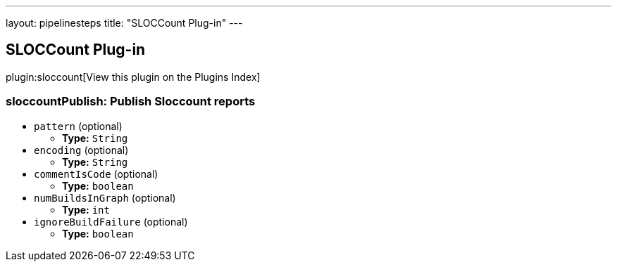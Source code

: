 ---
layout: pipelinesteps
title: "SLOCCount Plug-in"
---

:notitle:
:description:
:author:
:email: jenkinsci-users@googlegroups.com
:sectanchors:
:toc: left

== SLOCCount Plug-in

plugin:sloccount[View this plugin on the Plugins Index]

=== +sloccountPublish+: Publish Sloccount reports
++++
<ul><li><code>pattern</code> (optional)
<ul><li><b>Type:</b> <code>String</code></li></ul></li>
<li><code>encoding</code> (optional)
<ul><li><b>Type:</b> <code>String</code></li></ul></li>
<li><code>commentIsCode</code> (optional)
<ul><li><b>Type:</b> <code>boolean</code></li></ul></li>
<li><code>numBuildsInGraph</code> (optional)
<ul><li><b>Type:</b> <code>int</code></li></ul></li>
<li><code>ignoreBuildFailure</code> (optional)
<ul><li><b>Type:</b> <code>boolean</code></li></ul></li>
</ul>


++++
